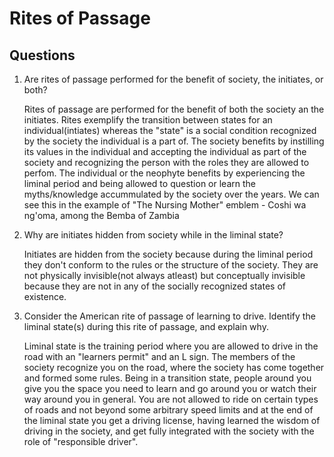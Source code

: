* Rites of Passage
** Questions
   1. Are rites of passage performed for the benefit of society, the
      initiates, or both?

      Rites of passage are performed for the benefit of both the
      society an the initiates. Rites exemplify the transition between
      states for an individual(intiates) whereas the "state" is a
      social condition recognized by the society the individual is a
      part of. The society benefits by instilling its values in the
      individual and accepting the individual as part of the society
      and recognizing the person with the roles they are allowed to
      perfom. The individual or the neophyte benefits by experiencing
      the liminal period and being allowed to question or learn the
      myths/knowledge accummulated by the society over the years. We
      can see this in the example of "The Nursing Mother" emblem -
      Coshi wa ng'oma, among the Bemba of Zambia

   2. Why are initiates hidden from society while in the liminal
      state?

      Initiates are hidden from the society because during the liminal
      period they don't conform to the rules or the structure of the
      society. They are not physically invisible(not always atleast)
      but conceptually invisible because they are not in any of the
      socially recognized states of existence.

   3. Consider the American rite of passage of learning to drive.
      Identify the liminal state(s) during this rite of passage, and
      explain why.

      Liminal state is the training period where you are allowed to
      drive in the road with an "learners permit" and an L sign. The
      members of the society recognize you on the road, where the
      society has come together and formed some rules. Being in a
      transition state, people around you give you the space you need
      to learn and go around you or watch their way around you in
      general. You are not allowed to ride on certain types of roads
      and not beyond some arbitrary speed limits and at the end of the
      liminal state you get a driving license, having learned the
      wisdom of driving in the society, and get fully integrated with
      the society with the role of "responsible driver".
